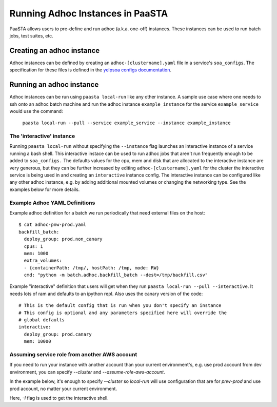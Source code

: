 =================================
Running Adhoc Instances in PaaSTA
=================================

PaaSTA allows users to pre-define and run adhoc (a.k.a. one-off) instances.
These instances can be used to run batch jobs, test suites, etc.

Creating an adhoc instance
==========================

Adhoc instances can be defined by creating an ``adhoc-[clustername].yaml`` file
in a service's ``soa_configs``. The specification for these files is defined in
the `yelpsoa configs documentation <yelpsoa_configs.html>`_.

Running an adhoc instance
=========================

Adhoc instances can be run using ``paasta local-run`` like any other instance.
A sample use case where one needs to ssh onto an adhoc batch machine and run
the adhoc instance ``example_instance`` for the service ``example_service``
would use the command:

  ``paasta local-run --pull --service example_service --instance example_instance``

The 'interactive' instance
--------------------------

Running ``paasta local-run`` without specifying the ``--instance`` flag
launches an interactive instance of a service running a bash shell. This
interactive instace can be used to run adhoc jobs that aren't run frequently
enough to be added to ``soa_configs.`` The defaults values for the cpu, mem and
disk that are allocated to the interactive instance are very generous, but they
can be further increased by editing ``adhoc-[clustername].yaml`` for the
cluster the interactive service is being used in and creating an
``interactive`` instance config. The interactive instance can be configured
like any other adhoc instance, e.g. by adding additional mounted volumes or
changing the networking type. See the examples below for more details.

Example Adhoc YAML Definitions
------------------------------

Example adhoc definition for a batch we run periodically that need external
files on the host::

    $ cat adhoc-pnw-prod.yaml
    backfill_batch:
      deploy_group: prod.non_canary
      cpus: 1
      mem: 1000
      extra_volumes:
      - {containerPath: /tmp/, hostPath: /tmp, mode: RW}
      cmd: "python -m batch.adhoc.backfill_batch --dest=/tmp/backfill.csv"

Example "interactive" definition that users will get when they run
``paasta local-run --pull --interactive``. It needs lots of ram and
defaults to an ipython repl. Also uses the canary version of the code::

    # This is the default config that is run when you don't specify an instance
    # This config is optional and any parameters specified here will override the
    # global defaults
    interactive:
      deploy_group: prod.canary
      mem: 10000

Assuming service role from another AWS account
----------------------------------------------

If you need to run your instance with another account than your current environment's, e.g. use prod account from dev environment, you can specify `--cluster` and `--assume-role-aws-account`.

In the example below, it's enough to specify `--cluster` so `local-run` will use configuration that are for `pnw-prod` and use prod account, no matter your current environment.


.. code-block::sh

    paasta local-run -s <service-name> --pull --assume-pod-identity -i <service-instance> --cluster pnw-prod -I

Here, `-I` flag is used to get the interactive shell.
